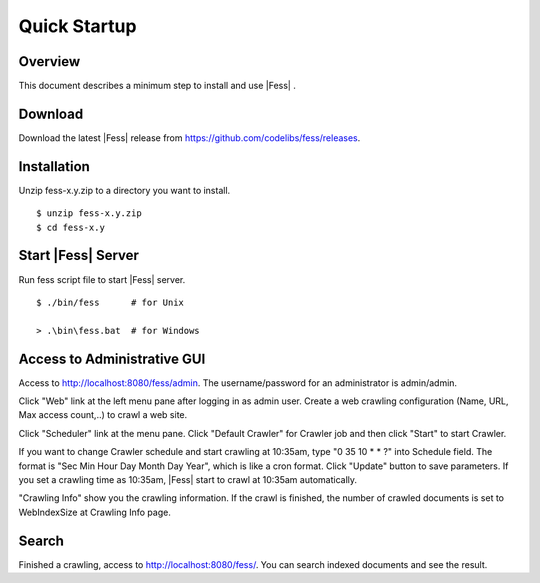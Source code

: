 ===================
Quick Startup
===================

Overview
========

This document describes a minimum step to install and use |Fess| .

Download
========

Download the latest |Fess| release from https://github.com/codelibs/fess/releases.

Installation
============

Unzip fess-x.y.zip to a directory you want to install. 

::

    $ unzip fess-x.y.zip
    $ cd fess-x.y

Start |Fess| Server
=================

Run fess script file to start |Fess| server.

::

    $ ./bin/fess      # for Unix

    > .\bin\fess.bat  # for Windows

Access to Administrative GUI
============================

Access to http://localhost:8080/fess/admin. The username/password for an
administrator is admin/admin.

Click "Web" link at the left menu pane after logging in as admin user.
Create a web crawling configuration (Name, URL, Max access count,..) 
to crawl a web site.

Click "Scheduler" link at the menu pane. Click "Default Crawler" for
Crawler job and then click "Start" to start Crawler.

If you want to change Crawler schedule and start crawling at 10:35am, 
type "0 35 10 \* \* ?" into Schedule field. The format is 
"Sec Min Hour Day Month Day Year", which is like a cron
format. Click "Update" button to save parameters. If you
set a crawling time as 10:35am, |Fess| start to crawl at 10:35am
automatically.

"Crawling Info" show you the crawling information. If the crawl is
finished, the number of crawled documents is set to WebIndexSize 
at Crawling Info page.

Search
======

Finished a crawling, access to http://localhost:8080/fess/. You can
search indexed documents and see the result.


